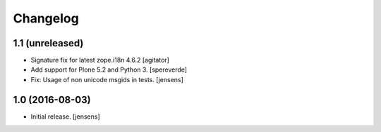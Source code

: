 Changelog
=========

1.1 (unreleased)
------------------

- Signature fix for latest zope.i18n 4.6.2
  [agitator]
- Add support for Plone 5.2 and Python 3.
  [spereverde]
- Fix: Usage of non unicode msgids in tests.
  [jensens]

1.0 (2016-08-03)
----------------

- Initial release.
  [jensens]
